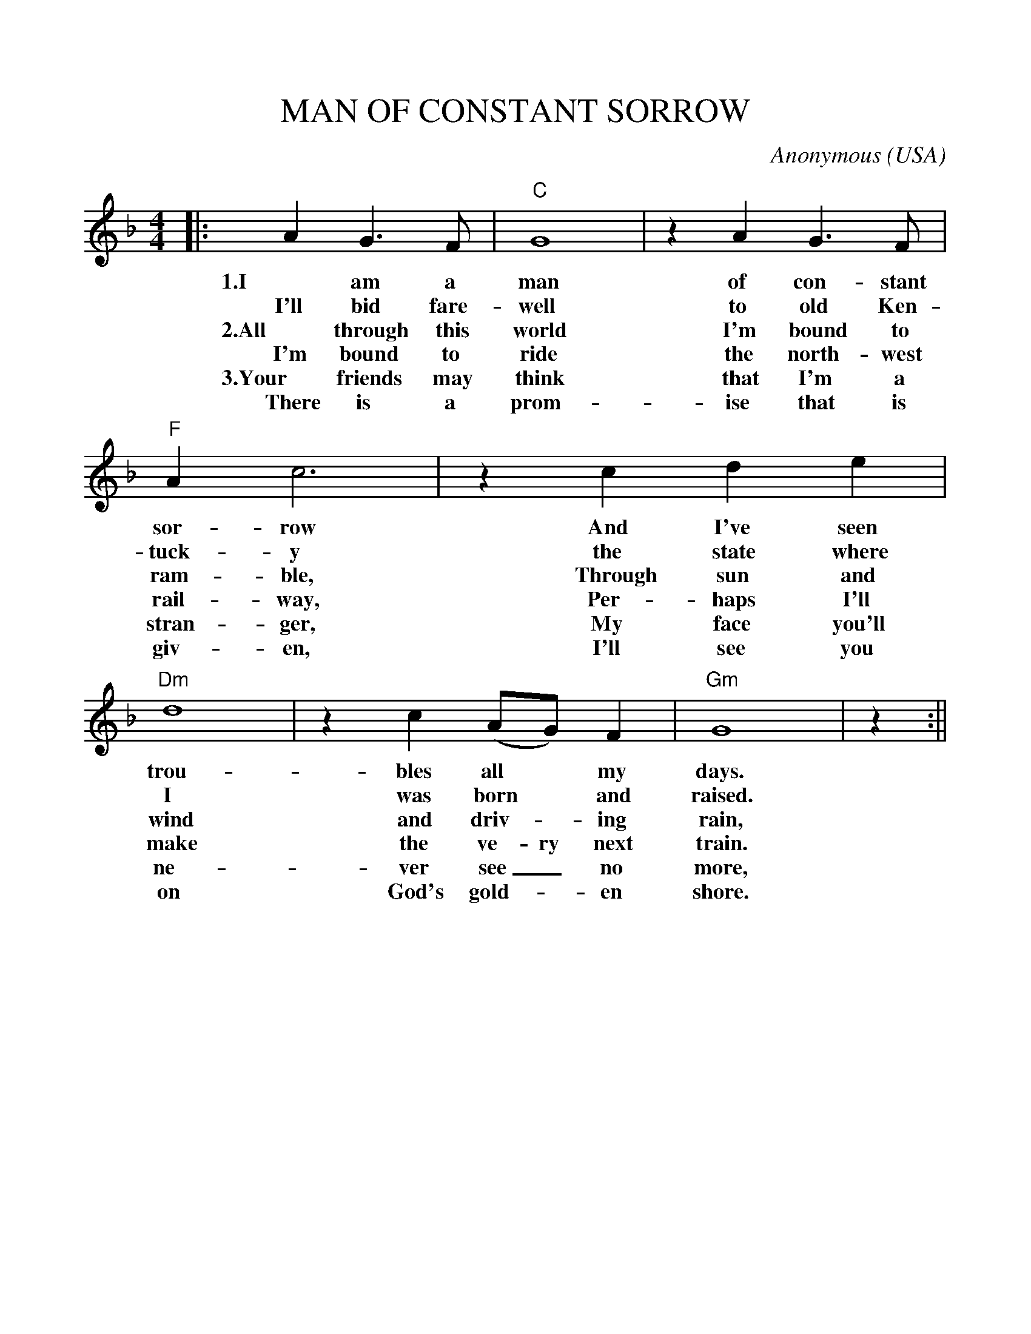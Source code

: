 %%scale 1.0
%%format dulcimer.fmt
X: 1
T:MAN OF CONSTANT SORROW
C:Anonymous
O:USA
M:4/4
L:1/4
K:F
|:AG3/2F/2|"C"G4|zAG3/2F/2|"F"Ac3\
w:1.I am a man of con-stant sor- row
w:I'll bid fare- well to old Ken- tuck- y
w:2.All through this world I'm bound to ram-ble,
w:I'm bound to ride the north-west rail-way,
w:3.Your friends may think that I'm a stran-ger,
w:There is a prom-ise that is giv-en,
|z cde|"Dm"d4|zc(A/2G/2)F|"Gm"G4|z:||
w:And I've seen trou- bles all* my days.
w:the state where I was born* and raised.
w:Through sun and wind and driv-_ing rain,
w:Per-haps I'll make the ve-ry next train.
w:My face you'll ne-ver see_ no more,
w:I'll see you on God's gold-_en shore.
